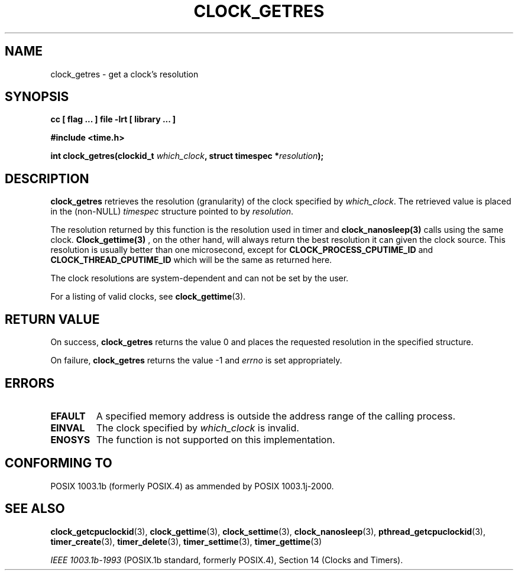 .\" Copyright (C) 2002 Robert Love (rml@tech9.net), MontaVista Software
.\"
.\" This is free documentation; you can redistribute it and/or
.\" modify it under the terms of the GNU General Public License as
.\" published by the Free Software Foundation, version 2.
.\"
.\" The GNU General Public License's references to "object code"
.\" and "executables" are to be interpreted as the output of any
.\" document formatting or typesetting system, including
.\" intermediate and printed output.
.\"
.\" This manual is distributed in the hope that it will be useful,
.\" but WITHOUT ANY WARRANTY; without even the implied warranty of
.\" MERCHANTABILITY or FITNESS FOR A PARTICULAR PURPOSE.  See the
.\" GNU General Public License for more details.
.\"
.\" You should have received a copy of the GNU General Public
.\" License along with this manual; if not, write to the Free
.\" Software Foundation, Inc., 59 Temple Place, Suite 330, Boston, MA 02111,
.\" USA.
.\"
.TH CLOCK_GETRES 3  2002-03-14 "Linux Manpage" "Linux Programmer's Manual"
.SH NAME
clock_getres \- get a clock's resolution
.SH SYNOPSIS
.B cc [ flag ... ] file -lrt [ library ... ]
.sp
.B #include <time.h>
.sp
.BI "int clock_getres(clockid_t " which_clock ", struct timespec *" resolution ");"
.SH DESCRIPTION
.B clock_getres
retrieves the resolution (granularity) of the clock specified by
.IR which_clock .
The retrieved value is placed in the (non-NULL)
.IR timespec
structure pointed to by
.IR resolution .
.PP
The resolution returned by this function is the resolution used in timer
and 
.BR clock_nanosleep(3) 
calls using the same clock.  
.BR Clock_gettime(3)
, on the other hand, will always return the best resolution it can given
the clock
source.  This resolution is usually better than one microsecond, except
for 
.BR CLOCK_PROCESS_CPUTIME_ID 
and 
.BR CLOCK_THREAD_CPUTIME_ID 
which will be the same as returned here.
.PP
The clock resolutions are system-dependent and can not be set by the user.
.PP
For a listing of valid clocks, see
.BR clock_gettime (3).
.SH "RETURN VALUE"
On success,
.BR clock_getres
returns the value 0 and places the requested resolution in the specified
structure.
.PP
On failure,
.BR clock_getres
returns the value -1 and
.IR errno
is set appropriately.
.SH ERRORS
.TP
.BR EFAULT
A specified memory address is outside the address range of the calling process.
.TP
.BR EINVAL
The clock specified by
.IR which_clock
is invalid.
.TP
.BR ENOSYS
The function is not supported on this implementation.
.SH "CONFORMING TO"
POSIX 1003.1b (formerly POSIX.4) as ammended by POSIX 1003.1j-2000.
.SH "SEE ALSO"
.BR clock_getcpuclockid (3),
.BR clock_gettime (3),
.BR clock_settime (3),
.BR clock_nanosleep (3),
.BR pthread_getcpuclockid (3),
.BR timer_create (3),
.BR timer_delete (3),
.BR timer_settime (3),
.BR timer_gettime (3)
.sp
.I IEEE 1003.1b-1993
(POSIX.1b standard, formerly POSIX.4), Section 14 (Clocks and Timers).

